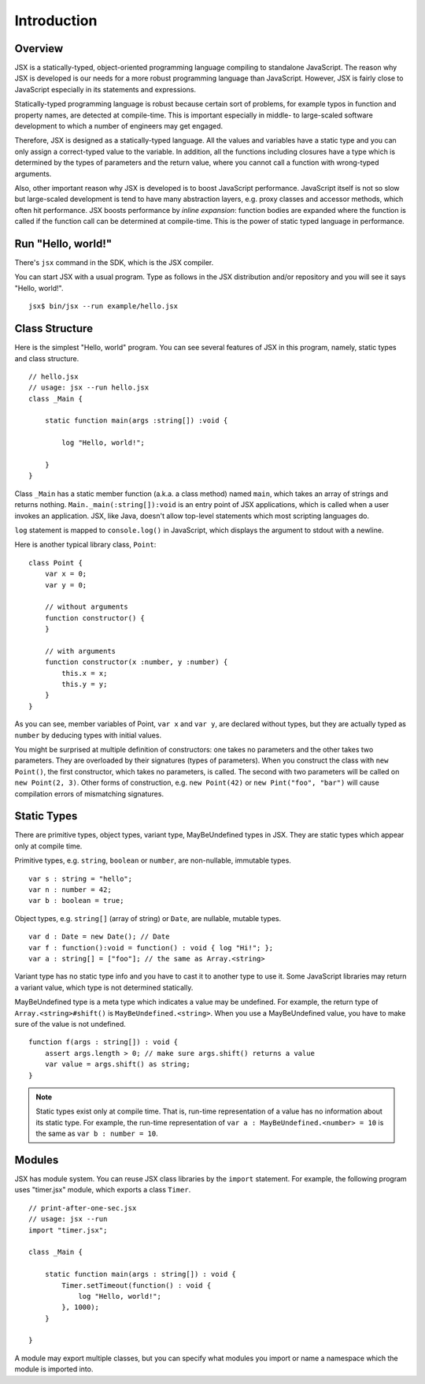 ========================================
Introduction
========================================

Overview
========================================

JSX is a statically-typed, object-oriented programming language compiling to standalone JavaScript. The reason why JSX is developed is our needs for a more robust programming language than JavaScript. However, JSX is fairly close to JavaScript especially in its statements and expressions.

Statically-typed programming language is robust because certain sort of problems, for example typos in function and property names, are detected at compile-time. This is important especially in middle- to large-scaled software development to which a number of engineers may get engaged.

Therefore, JSX is designed as a statically-typed language. All the values and variables have a static type and you can only assign a correct-typed value to the variable. In addition, all the functions including closures have a type which is determined by the types of parameters and the return value, where you cannot call a function with wrong-typed arguments.

Also, other important reason why JSX is developed is to boost JavaScript performance. JavaScript itself is not so slow but large-scaled development is tend to have many abstraction layers, e.g. proxy classes and accessor methods, which often hit performance. JSX boosts performance by *inline expansion*: function bodies are expanded where the function is called if the function call can be determined at compile-time. This is the power of static typed language in performance.

Run "Hello, world!"
========================================

There's ``jsx`` command in the SDK, which is the JSX compiler.

You can start JSX with a usual program. Type as follows in the JSX distribution and/or repository and you will see it says "Hello, world!". ::

    jsx$ bin/jsx --run example/hello.jsx

Class Structure
========================================

Here is the simplest "Hello, world" program. You can see several features of JSX in this program, namely, static types and class structure. ::

    // hello.jsx
    // usage: jsx --run hello.jsx
    class _Main {

        static function main(args :string[]) :void {

            log "Hello, world!";

        }
    }

Class ``_Main`` has a static member function (a.k.a. a class method) named ``main``, which takes an array of strings and returns nothing. ``Main._main(:string[]):void`` is an entry point of JSX applications, which is called when a user invokes an application. JSX, like Java, doesn't allow top-level statements which most scripting languages do.

``log`` statement is mapped to ``console.log()`` in JavaScript, which displays the argument to stdout with a newline.

Here is another typical library class, ``Point``: ::

    class Point {
        var x = 0;
        var y = 0;

        // without arguments
        function constructor() {
        }

        // with arguments
        function constructor(x :number, y :number) {
            this.x = x;
            this.y = y;
        }
    }

As you can see, member variables of Point, ``var x`` and ``var y``, are declared without types, but they are actually typed as ``number`` by deducing types with initial values.

You might be surprised at multiple definition of constructors: one takes no parameters and the other takes two parameters. They are overloaded by their signatures (types of parameters). When you construct the class with ``new Point()``, the first constructor, which takes no parameters, is called. The second with two parameters will be called on ``new Point(2, 3)``. Other forms of construction, e.g. ``new Point(42)`` or ``new Pint("foo", "bar")`` will cause compilation errors of mismatching signatures.

Static Types
========================================

There are primitive types, object types, variant type, MayBeUndefined types in JSX. They are static types which appear only at compile time.

Primitive types, e.g. ``string``, ``boolean`` or ``number``,  are non-nullable, immutable types. ::

    var s : string = "hello";
    var n : number = 42;
    var b : boolean = true;

Object types, e.g. ``string[]`` (array of string) or ``Date``, are nullable, mutable types. ::

    var d : Date = new Date(); // Date
    var f : function():void = function() : void { log "Hi!"; };
    var a : string[] = ["foo"]; // the same as Array.<string>

Variant type has no static type info and you have to cast it to another type to use it. Some JavaScript libraries may return a variant value, which type is not determined statically.

MayBeUndefined type is a meta type which indicates a value may be undefined. For example, the return type of ``Array.<string>#shift()`` is ``MayBeUndefined.<string>``. When you use a MayBeUndefined value, you have to make sure of the value is not undefined. ::

    function f(args : string[]) : void {
        assert args.length > 0; // make sure args.shift() returns a value
        var value = args.shift() as string;
    }

.. note::

    Static types exist only at compile time. That is, run-time representation of a value has no information about its static type. For example, the run-time representation of ``var a : MayBeUndefined.<number> = 10`` is the same as ``var b : number = 10``.

Modules
========================================

JSX has module system. You can reuse JSX class libraries by the ``import`` statement. For example, the following program uses "timer.jsx" module, which exports a class ``Timer``. ::

    // print-after-one-sec.jsx
    // usage: jsx --run
    import "timer.jsx";

    class _Main {

        static function main(args : string[]) : void {
            Timer.setTimeout(function() : void {
                log "Hello, world!";
            }, 1000);
        }

    }

A module may export multiple classes, but you can specify what modules you import or name a namespace which the module is imported into.


